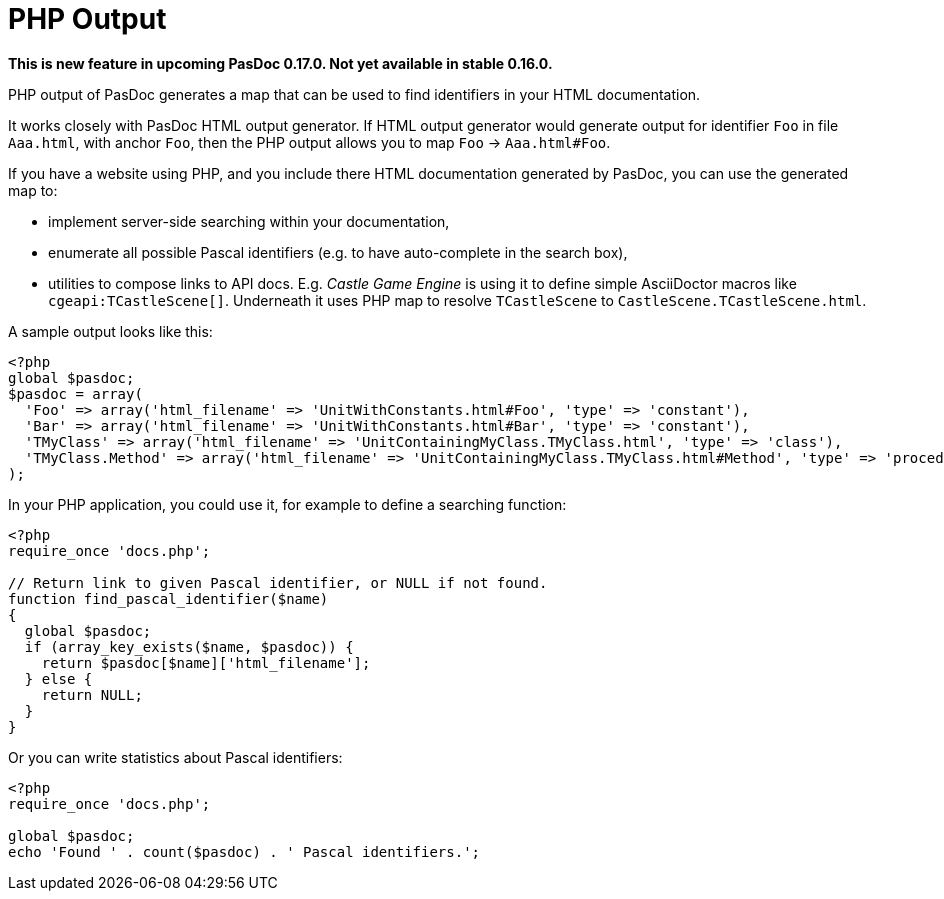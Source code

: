 :doctitle: PHP Output

**This is new feature in upcoming PasDoc 0.17.0. Not yet available in stable 0.16.0.**

PHP output of PasDoc generates a map that can be used to find identifiers in your HTML documentation.

It works closely with PasDoc HTML output generator. If HTML output generator would generate output for identifier `Foo` in file `Aaa.html`, with anchor `Foo`, then the PHP output allows you to map `Foo` -> `Aaa.html#Foo`.

If you have a website using PHP, and you include there HTML documentation generated by PasDoc, you can use the generated map to:

- implement server-side searching within your documentation,
- enumerate all possible Pascal identifiers (e.g. to have auto-complete in the search box),
- utilities to compose links to API docs. E.g. _Castle Game Engine_ is using it to define simple AsciiDoctor macros like `cgeapi:TCastleScene[]`. Underneath it uses PHP map to resolve `TCastleScene` to `CastleScene.TCastleScene.html`.

A sample output looks like this:

[source,php]
----
<?php
global $pasdoc;
$pasdoc = array(
  'Foo' => array('html_filename' => 'UnitWithConstants.html#Foo', 'type' => 'constant'),
  'Bar' => array('html_filename' => 'UnitWithConstants.html#Bar', 'type' => 'constant'),
  'TMyClass' => array('html_filename' => 'UnitContainingMyClass.TMyClass.html', 'type' => 'class'),
  'TMyClass.Method' => array('html_filename' => 'UnitContainingMyClass.TMyClass.html#Method', 'type' => 'procedure'),
);
----

In your PHP application, you could use it, for example to define a searching function:

[source,php]
----
<?php
require_once 'docs.php';

// Return link to given Pascal identifier, or NULL if not found.
function find_pascal_identifier($name)
{
  global $pasdoc;
  if (array_key_exists($name, $pasdoc)) {
    return $pasdoc[$name]['html_filename'];
  } else {
    return NULL;
  }
}
----

Or you can write statistics about Pascal identifiers:

[source,php]
----
<?php
require_once 'docs.php';

global $pasdoc;
echo 'Found ' . count($pasdoc) . ' Pascal identifiers.';
----
